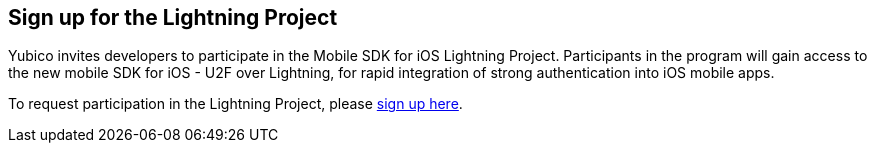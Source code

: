 == Sign up for the Lightning Project

Yubico invites developers to participate in the Mobile SDK for iOS Lightning Project. Participants in the program will gain access to the new mobile SDK for iOS - U2F over Lightning, for rapid integration of strong authentication into iOS mobile apps. 

To request participation in the Lightning Project, please https://www.yubico.com/lightningproject/[sign up here].


